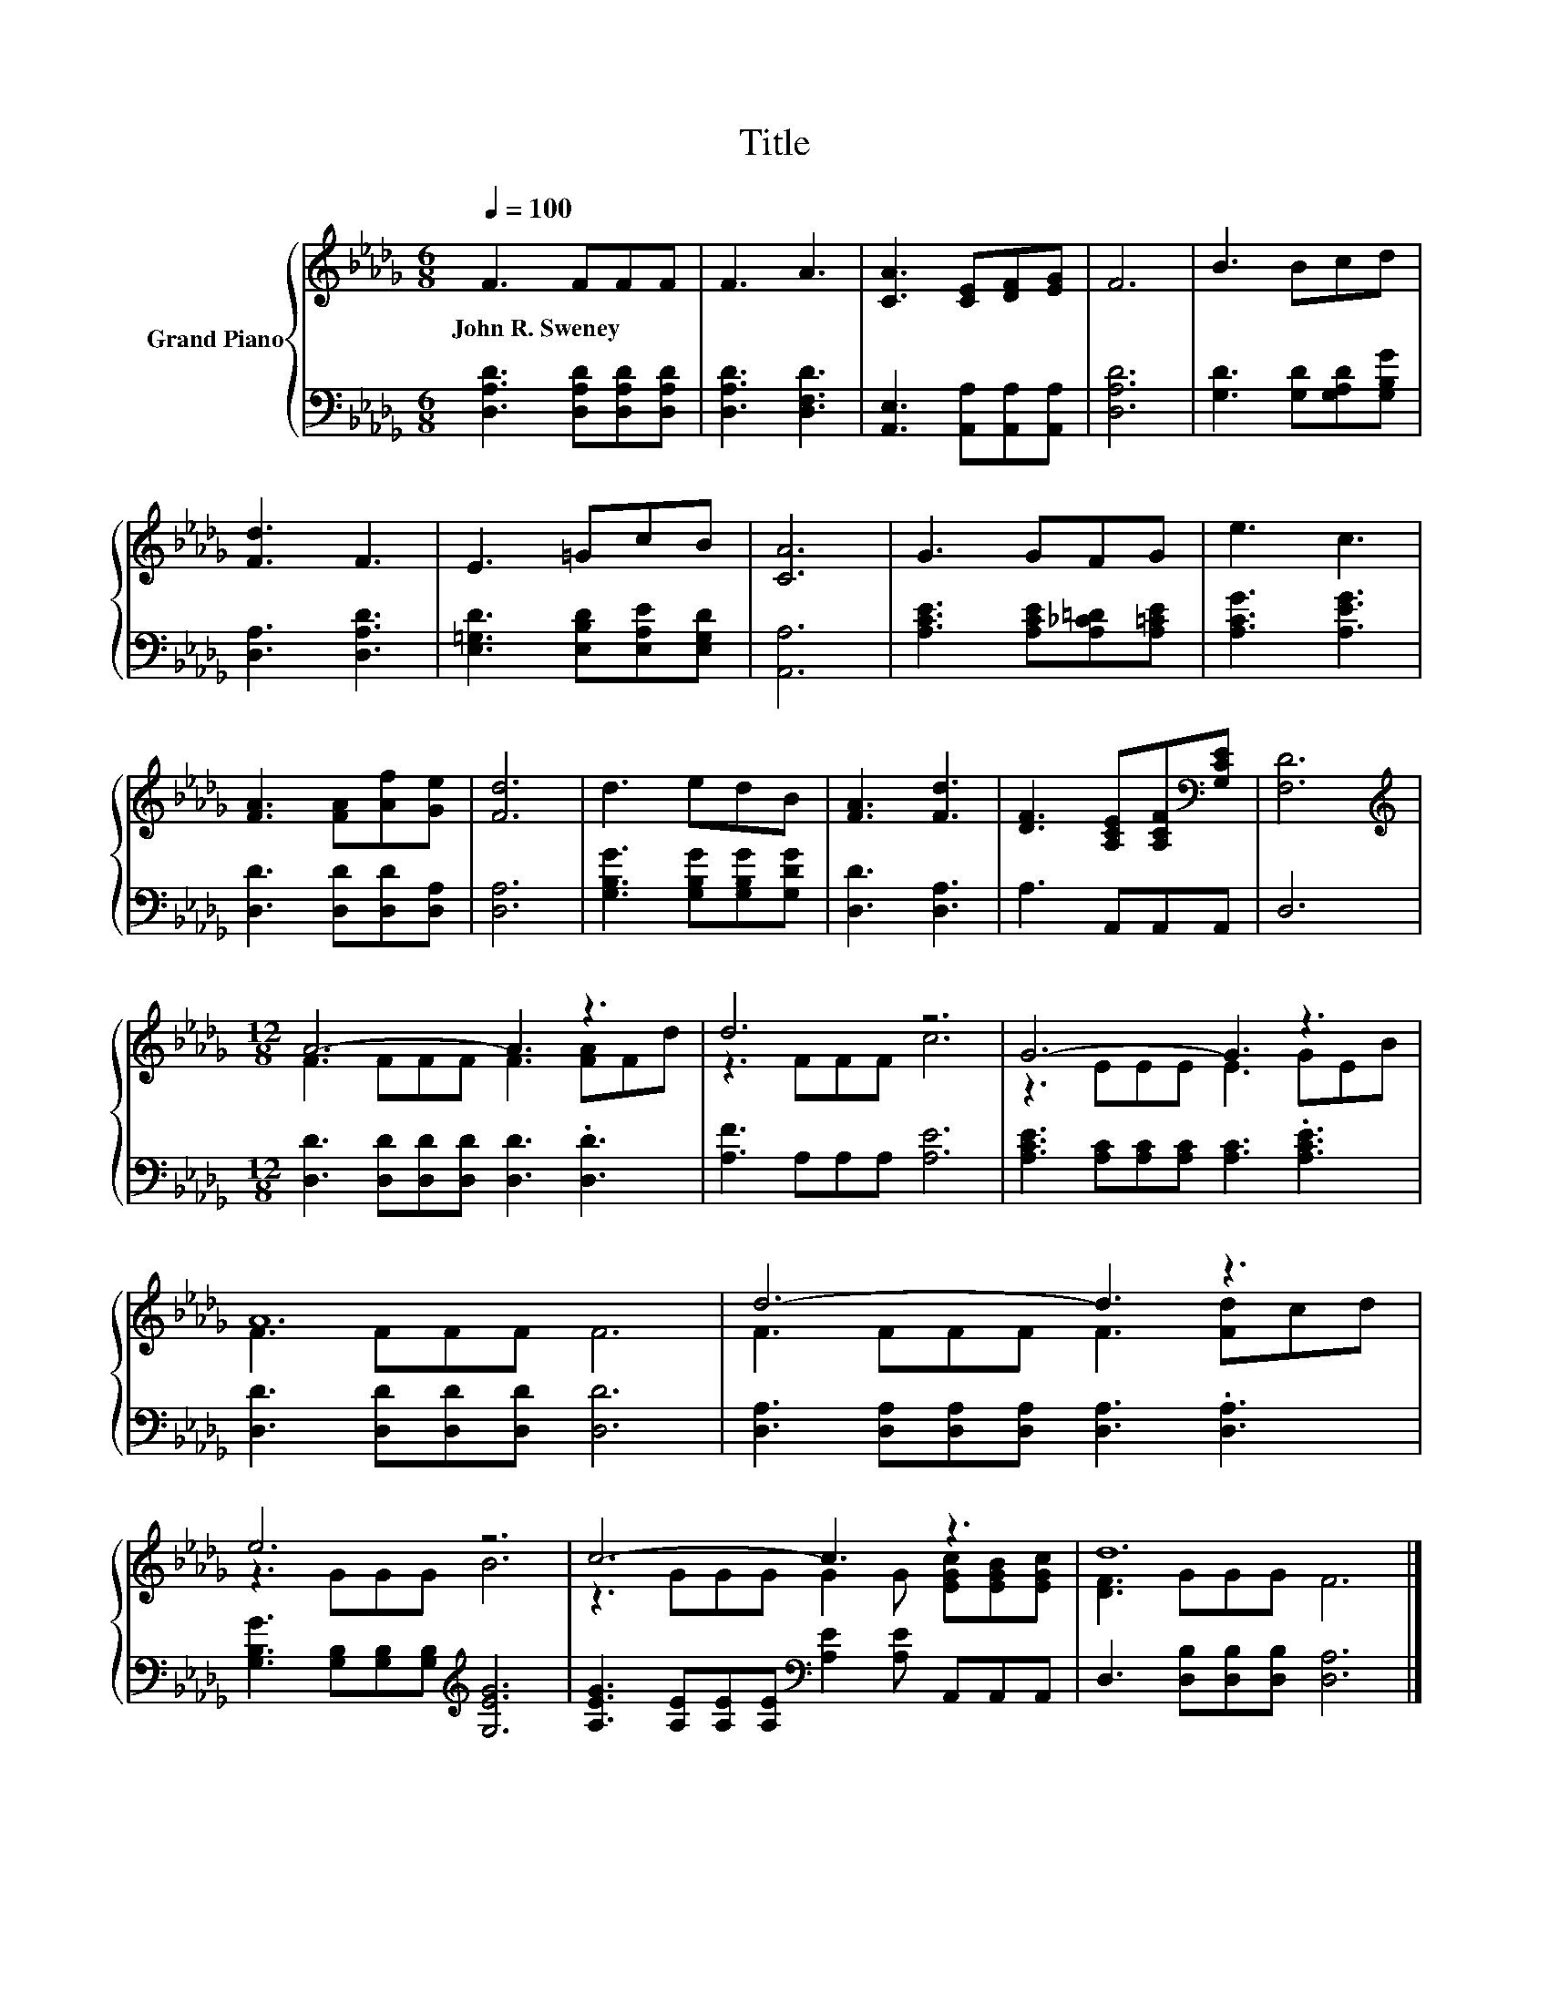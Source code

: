 X:1
T:Title
%%score { ( 1 3 ) | 2 }
L:1/8
Q:1/4=100
M:6/8
K:Db
V:1 treble nm="Grand Piano"
V:3 treble 
V:2 bass 
V:1
 F3 FFF | F3 A3 | [CA]3 [CE][DF][EG] | F6 | B3 Bcd | [Fd]3 F3 | E3 =GcB | [CA]6 | G3 GFG | e3 c3 | %10
w: John~R.~Sweney * * *||||||||||
 [FA]3 [FA][Af][Ge] | [Fd]6 | d3 edB | [FA]3 [Fd]3 | [DF]3 [A,CE][A,CF][K:bass][G,CE] | [F,D]6 | %16
w: ||||||
[M:12/8][K:treble] A6- A3 z3 | d6 z6 | G6- G3 z3 | A12 | d6- d3 z3 | e6 z6 | c6- c3 z3 | d12 |] %24
w: ||||||||
V:2
 [D,A,D]3 [D,A,D][D,A,D][D,A,D] | [D,A,D]3 [D,F,D]3 | [A,,E,]3 [A,,A,][A,,A,][A,,A,] | [D,A,D]6 | %4
 [G,D]3 [G,D][G,A,D][G,B,G] | [D,A,]3 [D,A,D]3 | [E,=G,D]3 [E,B,D][E,A,E][E,G,D] | [A,,A,]6 | %8
 [A,CE]3 [A,CE][A,_C=D][A,=CE] | [A,CG]3 [A,EG]3 | [D,D]3 [D,D][D,D][D,A,] | [D,A,]6 | %12
 [G,B,G]3 [G,B,G][G,B,G][G,DG] | [D,D]3 [D,A,]3 | A,3 A,,A,,A,, | D,6 | %16
[M:12/8] [D,D]3 [D,D][D,D][D,D] [D,D]3 .[D,D]3 | [A,F]3 A,A,A, [A,E]6 | %18
 [A,CE]3 [A,C][A,C][A,C] [A,C]3 .[A,CE]3 | [D,D]3 [D,D][D,D][D,D] [D,D]6 | %20
 [D,A,]3 [D,A,][D,A,][D,A,] [D,A,]3 .[D,A,]3 | [G,B,G]3 [G,B,][G,B,][G,B,][K:treble] [G,EG]6 | %22
 [A,EG]3 [A,E][A,E][A,E][K:bass] [A,E]2 [A,E] A,,A,,A,, | D,3 [D,B,][D,B,][D,B,] [D,A,]6 |] %24
V:3
 x6 | x6 | x6 | x6 | x6 | x6 | x6 | x6 | x6 | x6 | x6 | x6 | x6 | x6 | x5[K:bass] x | x6 | %16
[M:12/8][K:treble] F3 FFF F3 [FA]Fd | z3 FFF c6 | z3 EEE E3 GEB | F3 FFF F6 | F3 FFF F3 [Fd]cd | %21
 z3 GGG B6 | z3 GGG G2 G [EGc][EGB][EGc] | [DF]3 GGG F6 |] %24

